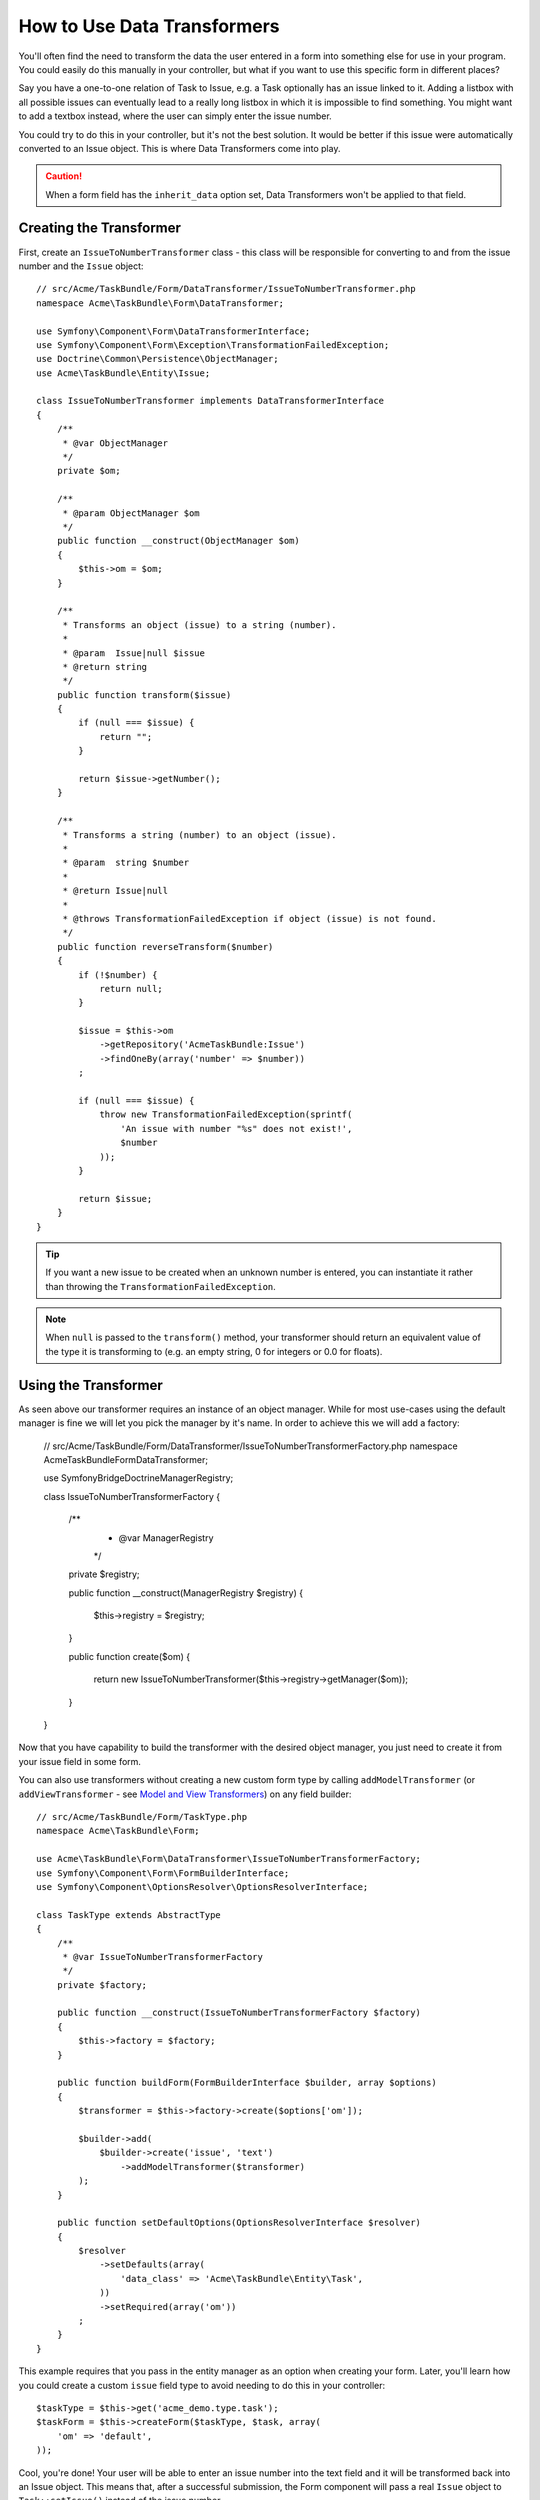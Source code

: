 .. index::
   single: Form; Data transformers

How to Use Data Transformers
============================

You'll often find the need to transform the data the user entered in a form into
something else for use in your program. You could easily do this manually in your
controller, but what if you want to use this specific form in different places?

Say you have a one-to-one relation of Task to Issue, e.g. a Task optionally has an
issue linked to it. Adding a listbox with all possible issues can eventually lead to
a really long listbox in which it is impossible to find something. You might
want to add a textbox instead, where the user can simply enter the issue number.

You could try to do this in your controller, but it's not the best solution.
It would be better if this issue were automatically converted to an Issue object.
This is where Data Transformers come into play.

.. caution::

    When a form field has the ``inherit_data`` option set, Data Transformers
    won't be applied to that field.

Creating the Transformer
------------------------

First, create an ``IssueToNumberTransformer`` class - this class will be responsible
for converting to and from the issue number and the ``Issue`` object::

    // src/Acme/TaskBundle/Form/DataTransformer/IssueToNumberTransformer.php
    namespace Acme\TaskBundle\Form\DataTransformer;

    use Symfony\Component\Form\DataTransformerInterface;
    use Symfony\Component\Form\Exception\TransformationFailedException;
    use Doctrine\Common\Persistence\ObjectManager;
    use Acme\TaskBundle\Entity\Issue;

    class IssueToNumberTransformer implements DataTransformerInterface
    {
        /**
         * @var ObjectManager
         */
        private $om;

        /**
         * @param ObjectManager $om
         */
        public function __construct(ObjectManager $om)
        {
            $this->om = $om;
        }

        /**
         * Transforms an object (issue) to a string (number).
         *
         * @param  Issue|null $issue
         * @return string
         */
        public function transform($issue)
        {
            if (null === $issue) {
                return "";
            }

            return $issue->getNumber();
        }

        /**
         * Transforms a string (number) to an object (issue).
         *
         * @param  string $number
         *
         * @return Issue|null
         *
         * @throws TransformationFailedException if object (issue) is not found.
         */
        public function reverseTransform($number)
        {
            if (!$number) {
                return null;
            }

            $issue = $this->om
                ->getRepository('AcmeTaskBundle:Issue')
                ->findOneBy(array('number' => $number))
            ;

            if (null === $issue) {
                throw new TransformationFailedException(sprintf(
                    'An issue with number "%s" does not exist!',
                    $number
                ));
            }

            return $issue;
        }
    }

.. tip::

    If you want a new issue to be created when an unknown number is entered, you
    can instantiate it rather than throwing the ``TransformationFailedException``.

.. note::

    When ``null`` is passed to the ``transform()`` method, your transformer
    should return an equivalent value of the type it is transforming to (e.g.
    an empty string, 0 for integers or 0.0 for floats).

Using the Transformer
---------------------

As seen above our transformer requires an instance of an object manager. While for most
use-cases using the default manager is fine we will let you pick the manager by it's name.
In order to achieve this we will add a factory:

    // src/Acme/TaskBundle/Form/DataTransformer/IssueToNumberTransformerFactory.php
    namespace Acme\TaskBundle\Form\DataTransformer;

    use Symfony\Bridge\Doctrine\ManagerRegistry;

    class IssueToNumberTransformerFactory
    {
        /** 
         * @var ManagerRegistry 
         */
        private $registry;

        public function __construct(ManagerRegistry $registry)
        {
            $this->registry = $registry;
        }

        public function create($om)
        {
            return new IssueToNumberTransformer($this->registry->getManager($om));
        }
    }

.. configuration-block::

    .. code-block:: yaml

        services:
            acme_demo.factory.issue_transformer:
                class: Acme\TaskBundle\Form\DataTransformer\IssueToNumberTransformerFactory
                arguments: ["@doctrine"]
                
            acme_demo.type.task:
                class: Acme\TaskBundle\Form\TaskType
                arguments: ["@acme_demo.factory.issue_transformer"]

    .. code-block:: xml

        <service id="acme_demo.factory.issue_transformer" class="Acme\TaskBundle\Form\DataTransformer\IssueToNumberTransformerFactory">
            <argument type="service" id="doctrine"/>
        </service>
        
        <service id="acme_demo.type.task" class="Acme\TaskBundle\Form\DataTransformer\IssueToNumberTransformerFactory">
            <argument type="service" id="acme_demo.factory.issue_transformer"/>
        </service>

    .. code-block:: php

        $container
            ->setDefinition('acme_demo.factory.issue_transformer', array(
                new Reference('doctrine'),
            ))
        ;
        
        $container
            ->setDefinition('acme_demo.type.task', array(
                new Reference('acme_demo.factory.issue_transformer'),
            ))
        ;
    
Now that you have capability to build the transformer with the desired object manager, you
just need to create it from your issue field in some form.

You can also use transformers without creating a new custom form type
by calling ``addModelTransformer`` (or ``addViewTransformer`` - see
`Model and View Transformers`_) on any field builder::

    // src/Acme/TaskBundle/Form/TaskType.php
    namespace Acme\TaskBundle\Form;

    use Acme\TaskBundle\Form\DataTransformer\IssueToNumberTransformerFactory;
    use Symfony\Component\Form\FormBuilderInterface;
    use Symfony\Component\OptionsResolver\OptionsResolverInterface;

    class TaskType extends AbstractType
    {
        /** 
         * @var IssueToNumberTransformerFactory 
         */
        private $factory;

        public function __construct(IssueToNumberTransformerFactory $factory)
        {
            $this->factory = $factory;
        }

        public function buildForm(FormBuilderInterface $builder, array $options)
        {
            $transformer = $this->factory->create($options['om']);

            $builder->add(
                $builder->create('issue', 'text')
                    ->addModelTransformer($transformer)
            );
        }

        public function setDefaultOptions(OptionsResolverInterface $resolver)
        {
            $resolver
                ->setDefaults(array(
                    'data_class' => 'Acme\TaskBundle\Entity\Task',
                ))
                ->setRequired(array('om'))
            ;
        }
    }

This example requires that you pass in the entity manager as an option
when creating your form. Later, you'll learn how you could create a custom
``issue`` field type to avoid needing to do this in your controller::

    $taskType = $this->get('acme_demo.type.task');
    $taskForm = $this->createForm($taskType, $task, array(
        'om' => 'default',
    ));

Cool, you're done! Your user will be able to enter an issue number into the
text field and it will be transformed back into an Issue object. This means
that, after a successful submission, the Form component will pass a real
``Issue`` object to ``Task::setIssue()`` instead of the issue number.

If the issue isn't found, a form error will be created for that field and
its error message can be controlled with the ``invalid_message`` field option.

.. caution::

    Notice that adding a transformer requires using a slightly more complicated
    syntax when adding the field. The following is **wrong**, as the transformer
    would be applied to the entire form, instead of just this field::

        // THIS IS WRONG - TRANSFORMER WILL BE APPLIED TO THE ENTIRE FORM
        // see above example for correct code
        $builder->add('issue', 'text')
            ->addModelTransformer($transformer);

Model and View Transformers
~~~~~~~~~~~~~~~~~~~~~~~~~~~

In the above example, the transformer was used as a "model" transformer.
In fact, there are two different types of transformers and three different
types of underlying data.

.. image:: /images/cookbook/form/DataTransformersTypes.png
   :align: center

In any form, the three different types of data are:

1) **Model data** - This is the data in the format used in your application
   (e.g. an ``Issue`` object). If you call ``Form::getData`` or ``Form::setData``,
   you're dealing with the "model" data.

2) **Norm Data** - This is a normalized version of your data, and is commonly
   the same as your "model" data (though not in our example). It's not commonly
   used directly.

3) **View Data** - This is the format that's used to fill in the form fields
   themselves. It's also the format in which the user will submit the data. When
   you call ``Form::submit($data)``, the ``$data`` is in the "view" data format.

The two different types of transformers help convert to and from each of these
types of data:

**Model transformers**:
    - ``transform``: "model data" => "norm data"
    - ``reverseTransform``: "norm data" => "model data"

**View transformers**:
    - ``transform``: "norm data" => "view data"
    - ``reverseTransform``: "view data" => "norm data"

Which transformer you need depends on your situation.

To use the view transformer, call ``addViewTransformer``.

So why Use the Model Transformer?
---------------------------------

In this example, the field is a ``text`` field, and a text field is always
expected to be a simple, scalar format in the "norm" and "view" formats. For
this reason, the most appropriate transformer was the "model" transformer
(which converts to/from the *norm* format - string issue number - to the *model*
format - Issue object).

The difference between the transformers is subtle and you should always think
about what the "norm" data for a field should really be. For example, the
"norm" data for a ``text`` field is a string, but is a ``DateTime`` object
for a ``date`` field.

Using Transformers in a custom Field Type
-----------------------------------------

In the above example, you applied the transformer to a normal ``text`` field.
This was easy, but has two downsides:

1) You need to always remember to apply the transformer whenever you're adding
a field for issue numbers.

2) You need to worry about passing in the ``em`` option whenever you're creating
a form that uses the transformer.

Because of these, you may choose to :doc:`create a custom field type </cookbook/form/create_custom_field_type>`.
First, create the custom field type class::

    // src/Acme/TaskBundle/Form/Type/IssueSelectorType.php
    namespace Acme\TaskBundle\Form\Type;

    use Acme\TaskBundle\Form\DataTransformer\IssueToNumberTransformerFactory;
    use Symfony\Component\Form\AbstractType;
    use Symfony\Component\Form\FormBuilderInterface;
    use Symfony\Component\OptionsResolver\OptionsResolverInterface;

    class IssueSelectorType extends AbstractType
    {
        private $factory;
        
        public function __construct(IssueToNumberTransformerFactory $factory)
        {
            $this->factory = $factory;
        }

        public function buildForm(FormBuilderInterface $builder, array $options)
        {
            $transformer = $this->factory->create($options['om']);
            $builder->addModelTransformer($transformer);
        }

        public function setDefaultOptions(OptionsResolverInterface $resolver)
        {
            $resolver->setDefaults(array(
                'invalid_message' => 'The selected issue does not exist',
                'om' => 'default'
            ));
        }

        public function getParent()
        {
            return 'text';
        }

        public function getName()
        {
            return 'issue_selector';
        }
    }

Next, register your type as a service and tag it with ``form.type`` so that
it's recognized as a custom field type:

.. configuration-block::

    .. code-block:: yaml

        services:
            acme_demo.type.issue_selector:
                class: Acme\TaskBundle\Form\Type\IssueSelectorType
                arguments: ["@doctrine.orm.entity_manager"]
                tags:
                    - { name: form.type, alias: issue_selector }

    .. code-block:: xml

        <service id="acme_demo.type.issue_selector" class="Acme\TaskBundle\Form\Type\IssueSelectorType">
            <argument type="service" id="doctrine.orm.entity_manager"/>
            <tag name="form.type" alias="issue_selector" />
        </service>

    .. code-block:: php

        $container
            ->setDefinition('acme_demo.type.issue_selector', array(
                new Reference('doctrine.orm.entity_manager'),
            ))
            ->addTag('form.type', array(
                'alias' => 'issue_selector',
            ))
        ;

Now, whenever you need to use your special ``issue_selector`` field type,
it's quite easy::

    // src/Acme/TaskBundle/Form/Type/TaskType.php
    namespace Acme\TaskBundle\Form\Type;

    use Symfony\Component\Form\AbstractType;
    use Symfony\Component\Form\FormBuilderInterface;

    class TaskType extends AbstractType
    {
        public function buildForm(FormBuilderInterface $builder, array $options)
        {
            $builder
                ->add('task')
                ->add('dueDate', null, array('widget' => 'single_text'))
                ->add('issue', 'issue_selector');
        }

        public function getName()
        {
            return 'task';
        }
    }
